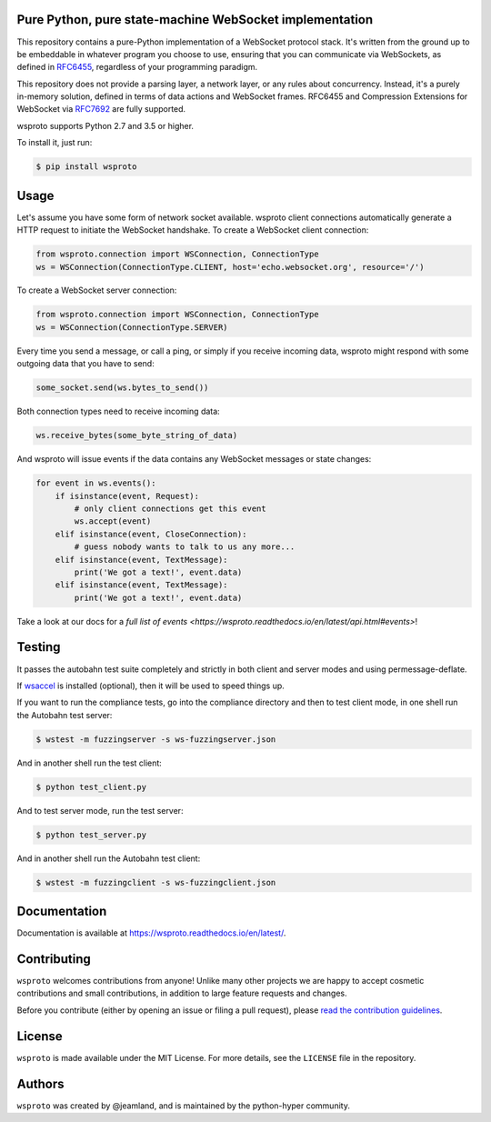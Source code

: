 Pure Python, pure state-machine WebSocket implementation
========================================================

.. image:: https://travis-ci.org/python-hyper/wsproto.svg?branch=master
    :target: https://travis-ci.org/python-hyper/wsproto
    :alt: Build status
.. image:: https://readthedocs.org/projects/wsproto/badge/?version=latest
    :target: http://wsproto.readthedocs.io/en/latest/?badge=latest
    :alt: Documentation Status
.. image:: https://codecov.io/gh/python-hyper/wsproto/branch/master/graph/badge.svg
    :target: https://codecov.io/gh/python-hyper/wsproto
    :alt: Code coverage

This repository contains a pure-Python implementation of a WebSocket protocol
stack. It's written from the ground up to be embeddable in whatever program you
choose to use, ensuring that you can communicate via WebSockets, as defined in
`RFC6455 <https://tools.ietf.org/html/rfc6455>`_, regardless of your programming
paradigm.

This repository does not provide a parsing layer, a network layer, or any rules
about concurrency. Instead, it's a purely in-memory solution, defined in terms
of data actions and WebSocket frames. RFC6455 and Compression Extensions for
WebSocket via `RFC7692 <https://tools.ietf.org/html/rfc7692>`_ are fully
supported.

wsproto supports Python 2.7 and 3.5 or higher.

To install it, just run:

.. code-block:: console

    $ pip install wsproto


Usage
=====

Let's assume you have some form of network socket available. wsproto client
connections automatically generate a HTTP request to initiate the WebSocket
handshake. To create a WebSocket client connection:

.. code-block:: python

  from wsproto.connection import WSConnection, ConnectionType
  ws = WSConnection(ConnectionType.CLIENT, host='echo.websocket.org', resource='/')

To create a WebSocket server connection:

.. code-block:: python

  from wsproto.connection import WSConnection, ConnectionType
  ws = WSConnection(ConnectionType.SERVER)

Every time you send a message, or call a ping, or simply if you receive incoming
data, wsproto might respond with some outgoing data that you have to send:

.. code-block:: python

  some_socket.send(ws.bytes_to_send())

Both connection types need to receive incoming data:

.. code-block:: python

  ws.receive_bytes(some_byte_string_of_data)

And wsproto will issue events if the data contains any WebSocket messages or state changes:

.. code-block:: python

  for event in ws.events():
      if isinstance(event, Request):
          # only client connections get this event
          ws.accept(event)
      elif isinstance(event, CloseConnection):
          # guess nobody wants to talk to us any more...
      elif isinstance(event, TextMessage):
          print('We got a text!', event.data)
      elif isinstance(event, TextMessage):
          print('We got a text!', event.data)

Take a look at our docs for a `full list of events
<https://wsproto.readthedocs.io/en/latest/api.html#events>`!

Testing
=======

It passes the autobahn test suite completely and strictly in both client and
server modes and using permessage-deflate.

If `wsaccel <https://pypi.python.org/pypi/wsaccel>`_ is installed
(optional), then it will be used to speed things up.

If you want to run the compliance tests, go into the compliance directory and
then to test client mode, in one shell run the Autobahn test server:

.. code-block:: console

    $ wstest -m fuzzingserver -s ws-fuzzingserver.json

And in another shell run the test client:

.. code-block:: console

    $ python test_client.py

And to test server mode, run the test server:

.. code-block:: console

    $ python test_server.py

And in another shell run the Autobahn test client:

.. code-block:: console

    $ wstest -m fuzzingclient -s ws-fuzzingclient.json


Documentation
=============

Documentation is available at https://wsproto.readthedocs.io/en/latest/.

Contributing
============

``wsproto`` welcomes contributions from anyone! Unlike many other projects we
are happy to accept cosmetic contributions and small contributions, in addition
to large feature requests and changes.

Before you contribute (either by opening an issue or filing a pull request),
please `read the contribution guidelines`_.

.. _read the contribution guidelines: http://python-hyper.org/en/latest/contributing.html

License
=======

``wsproto`` is made available under the MIT License. For more details, see the
``LICENSE`` file in the repository.

Authors
=======

``wsproto`` was created by @jeamland, and is maintained by the python-hyper
community.
